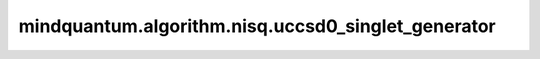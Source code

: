 mindquantum.algorithm.nisq.uccsd0_singlet_generator
====================================================

.. py:function:: mindquantum.algorithm.nisq.uccsd0_singlet_generator(n_qubits=None, n_electrons=None, anti_hermitian=True, occ_orb=None, vir_orb=None, generalized=False)

    利用CCD0 ansatz来生成分子系统的UCCSD算子。

    .. note::
        手动配置的 `occ_orb` 或者 `vir_orb` 会被认为是空间轨道而不是自选轨道，并且会重新改写 `n_electrons` 和 `n_qubits`。 这在某种程度上与活动空间相似，因此可以减少变分参数的数量。但是，它可能不会减少所需要的比特数，因为费米子激发算符是非局部的，例如， :math:`a_{7}^{\dagger} a_{0}` 不仅涉及第0和第7个量子比特，而且还涉及第1个直到第6个量子比特。

    参数：
        - **n_qubits** (int) - 量子比特个数（自旋轨道）。默认值： ``None``。
        - **n_electrons** (int) - 电子个数（占据的自旋轨道）。默认值： ``None``。
        - **anti_hermitian** (bool) - 是否减去该算符的厄米共轭以形成反厄米共轭算符。默认值： ``True``。
        - **occ_orb** (list) - 手动分配的占据空间轨道的序号。默认值： ``None``。
        - **vir_orb** (list) - 手动分配的虚空间轨道的序号。默认值： ``None``。
        - **generalized** (bool) - 是否使用不区分占据轨道或虚轨道的广义激发（UCCGSD）。默认值： ``False``。

    返回：
        FermionOperator，使用CCD0 ansatz生成的UCCSD算子。
